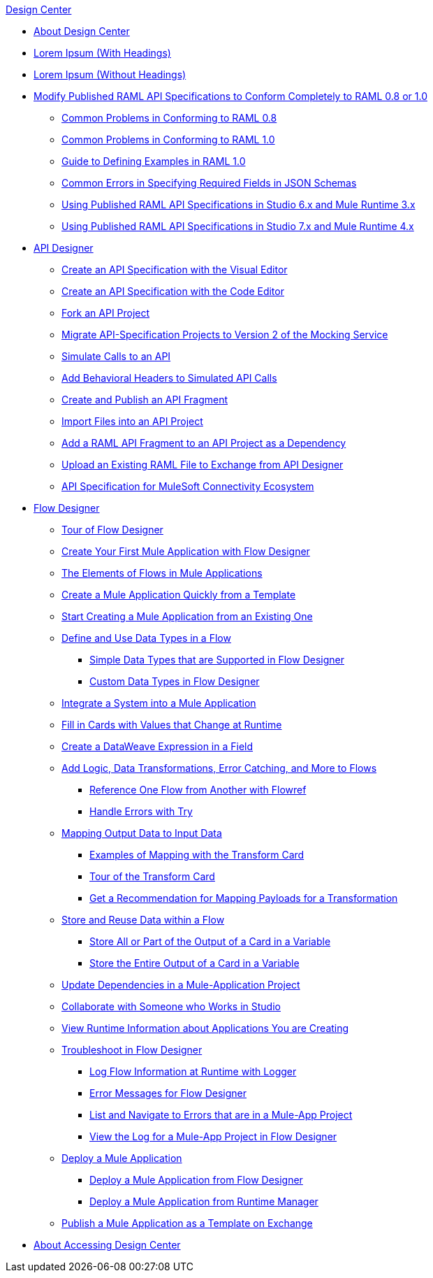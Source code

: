 .xref:index.adoc[Design Center]
* xref:index.adoc[About Design Center]
* xref:test-lorem-ipsum-with-headings.adoc[Lorem Ipsum (With Headings)]
* xref:test-lorem-ipsum-without-headings.adoc[Lorem Ipsum (Without Headings)]
* xref:design-modify-raml-specs-conform.adoc[Modify Published RAML API Specifications to Conform Completely to RAML 0.8 or 1.0]
 ** xref:design-common-problems-raml-08.adoc[Common Problems in Conforming to RAML 0.8]
 ** xref:design-common-problems-raml-10.adoc[Common Problems in Conforming to RAML 1.0]
 ** xref:design-named-examples.adoc[Guide to Defining Examples in RAML 1.0]
 ** xref:design-json-schema-required-error.adoc[Common Errors in Specifying Required Fields in JSON Schemas]
 ** xref:design-scenarios-s6m3-for-published-apis.adoc[Using Published RAML API Specifications in Studio 6.x and Mule Runtime 3.x]
 ** xref:design-scenarios-s7m4-for-published-apis.adoc[Using Published RAML API Specifications in Studio 7.x and Mule Runtime 4.x]
* xref:design-create-publish-api-specs.adoc[API Designer]
 ** xref:design-create-publish-api-visual-editor.adoc[Create an API Specification with the Visual Editor]
 ** xref:design-create-publish-api-raml-editor.adoc[Create an API Specification with the Code Editor]
 ** xref:design-branching.adoc[Fork an API Project]
 ** xref:design-migrating-ms.adoc[Migrate API-Specification Projects to Version 2 of the Mocking Service]
 ** xref:design-mocking-service.adoc[Simulate Calls to an API]
 ** xref:apid-behavioral-headers.adoc[Add Behavioral Headers to Simulated API Calls]
 ** xref:design-create-publish-api-fragment.adoc[Create and Publish an API Fragment]
 ** xref:design-import-files.adoc[Import Files into an API Project]
 ** xref:design-add-api-dependency.adoc[Add a RAML API Fragment to an API Project as a Dependency]
 ** xref:upload-raml-task.adoc[Upload an Existing RAML File to Exchange from API Designer]
 ** xref:spec-api-public-exchange.adoc[API Specification for MuleSoft Connectivity Ecosystem]
* xref:about-designing-a-mule-application.adoc[Flow Designer]
 ** xref:fd-tour.adoc[Tour of Flow Designer]
 ** xref:salesforce-to-twilio.adoc[Create Your First Mule Application with Flow Designer]
 ** xref:fd-elements-of-flows.adoc[The Elements of Flows in Mule Applications]
 ** xref:import-template.adoc[Create a Mule Application Quickly from a Template]
 ** xref:to-create-a-mule-application-project.adoc[Start Creating a Mule Application from an Existing One]
 ** xref:about-data-types.adoc[Define and Use Data Types in a Flow]
  *** xref:fd-supported-simple-data-types.adoc[Simple Data Types that are Supported in Flow Designer]
  *** xref:fd-custom-data-types.adoc[Custom Data Types in Flow Designer]
 ** xref:fd-integrating-systems.adoc[Integrate a System into a Mule Application]
 ** xref:dynamic-expression-field.adoc[Fill in Cards with Values that Change at Runtime]
 ** xref:custom-expression-field.adoc[Create a DataWeave Expression in a Field]
 ** xref:fd-add-core-component.adoc[Add Logic, Data Transformations, Error Catching, and More to Flows]
  *** xref:reference-flow-task-design-center.adoc[Reference One Flow from Another with Flowref]
  *** xref:error-handling-task-design-center.adoc[Handle Errors with Try]
 ** xref:fd-transform.adoc[Mapping Output Data to Input Data]
  *** xref:fd-mapping-examples.adoc[Examples of Mapping with the Transform Card]
  *** xref:fd-tour-transform-card.adoc[Tour of the Transform Card]
  *** xref:get-mapping-recommendations.adoc[Get a Recommendation for Mapping Payloads for a Transformation]
 ** xref:fd-store-data-top.adoc[Store and Reuse Data within a Flow]
  *** xref:to-create-and-populate-a-variable.adoc[Store All or Part of the Output of a Card in a Variable]
  *** xref:fd-store-reuse-output.adoc[Store the Entire Output of a Card in a Variable]
 ** xref:manage-dependency-versions-design-center.adoc[Update Dependencies in a Mule-Application Project]
 ** xref:fd-share-to-studio.adoc[Collaborate with Someone who Works in Studio]
 ** xref:jump-runtime-manager-task.adoc[View Runtime Information about Applications You are Creating]
 ** xref:fd-troubleshooting.adoc[Troubleshoot in Flow Designer]
  *** xref:logger-task-design-center.adoc[Log Flow Information at Runtime with Logger]
  *** xref:troubleshooting-reference.adoc[Error Messages for Flow Designer]
  *** xref:viewing-problems-fd-canvas.adoc[List and Navigate to Errors that are in a Mule-App Project]
  *** xref:view-clear-logs-task.adoc[View the Log for a Mule-App Project in Flow Designer]
 ** xref:fd-deploy.adoc[Deploy a Mule Application]
  *** xref:promote-app-prod-env-design-center.adoc[Deploy a Mule Application from Flow Designer]
  *** xref:fd-deploy-app-from-rm.adoc[Deploy a Mule Application from Runtime Manager]
 ** xref:fd-publish-app-as-template.adoc[Publish a Mule Application as a Template on Exchange]
* xref:user-access-to-design-center.adoc[About Accessing Design Center]
